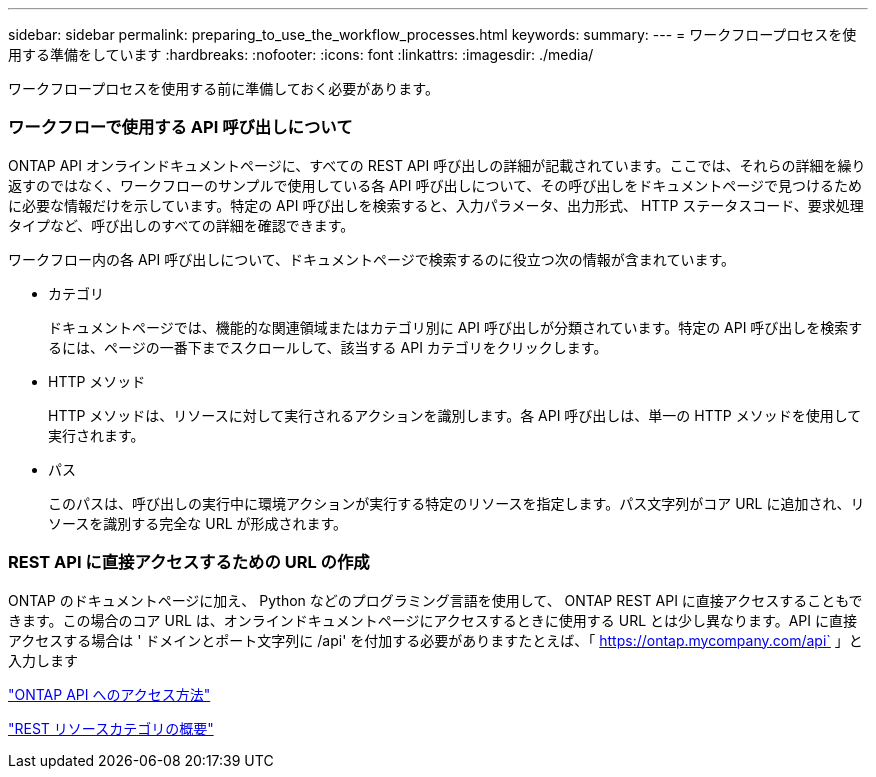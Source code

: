 ---
sidebar: sidebar 
permalink: preparing_to_use_the_workflow_processes.html 
keywords:  
summary:  
---
= ワークフロープロセスを使用する準備をしています
:hardbreaks:
:nofooter: 
:icons: font
:linkattrs: 
:imagesdir: ./media/


[role="lead"]
ワークフロープロセスを使用する前に準備しておく必要があります。



=== ワークフローで使用する API 呼び出しについて

ONTAP API オンラインドキュメントページに、すべての REST API 呼び出しの詳細が記載されています。ここでは、それらの詳細を繰り返すのではなく、ワークフローのサンプルで使用している各 API 呼び出しについて、その呼び出しをドキュメントページで見つけるために必要な情報だけを示しています。特定の API 呼び出しを検索すると、入力パラメータ、出力形式、 HTTP ステータスコード、要求処理タイプなど、呼び出しのすべての詳細を確認できます。

ワークフロー内の各 API 呼び出しについて、ドキュメントページで検索するのに役立つ次の情報が含まれています。

* カテゴリ
+
ドキュメントページでは、機能的な関連領域またはカテゴリ別に API 呼び出しが分類されています。特定の API 呼び出しを検索するには、ページの一番下までスクロールして、該当する API カテゴリをクリックします。

* HTTP メソッド
+
HTTP メソッドは、リソースに対して実行されるアクションを識別します。各 API 呼び出しは、単一の HTTP メソッドを使用して実行されます。

* パス
+
このパスは、呼び出しの実行中に環境アクションが実行する特定のリソースを指定します。パス文字列がコア URL に追加され、リソースを識別する完全な URL が形成されます。





=== REST API に直接アクセスするための URL の作成

ONTAP のドキュメントページに加え、 Python などのプログラミング言語を使用して、 ONTAP REST API に直接アクセスすることもできます。この場合のコア URL は、オンラインドキュメントページにアクセスするときに使用する URL とは少し異なります。API に直接アクセスする場合は ' ドメインとポート文字列に /api' を付加する必要がありますたとえば、「 https://ontap.mycompany.com/api` 」と入力します

link:how_to_access_the_ontap_api.html["ONTAP API へのアクセス方法"]

link:summary_of_the_rest_resource_categories.html["REST リソースカテゴリの概要"^]
